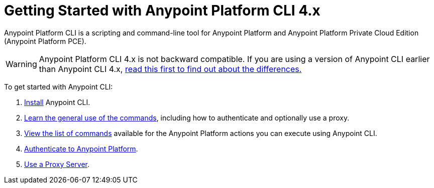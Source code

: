 = Getting Started with Anypoint Platform CLI 4.x
:page-aliases: runtime-manager::anypoint-platform-cli.adoc

Anypoint Platform CLI is a scripting and command-line tool for Anypoint Platform and Anypoint Platform Private Cloud Edition (Anypoint Platform PCE).

WARNING: Anypoint Platform CLI 4.x is not backward compatible. If you are using a version of Anypoint CLI earlier than Anypoint CLI 4.x, xref:diff-earlier-ver.adoc[read this first to find out about the differences.]

To get started with Anypoint CLI: 

. <<install.adoc#,Install>> Anypoint CLI.
. <<intro.adoc#,Learn the general use of the commands>>, including how to authenticate and optionally use a proxy.
. <<anypoint-platform-cli-commands.adoc#,View the list of commands>> available for the Anypoint Platform actions you can execute using Anypoint CLI.
. xref:auth.adoc[Authenticate to Anypoint Platform].
. xref:proxy.adoc[Use a Proxy Server].